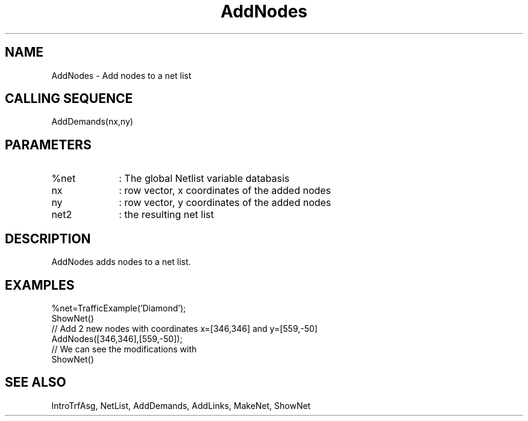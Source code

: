 .TH AddNodes  1 " " " " "Traffic-toolbox Function"
.SH NAME
AddNodes  -  Add nodes to a net list
.SH CALLING SEQUENCE
.nf
AddDemands(nx,ny)
.fi
.SH PARAMETERS
.TP 10
%net
: The global Netlist variable databasis
.TP 10
nx
: row vector, x coordinates of the added nodes
.TP 10
ny
: row vector, y coordinates of the added nodes
.TP 10
net2
: the resulting net list

.SH DESCRIPTION
AddNodes adds nodes to a net list.
.SH EXAMPLES
.nf
%net=TrafficExample('Diamond');
ShowNet()
// Add 2 new nodes with coordinates x=[346,346] and y=[559,-50]
AddNodes([346,346],[559,-50]);
// We can see the modifications with
ShowNet()
.fi
.SH SEE ALSO
IntroTrfAsg,
NetList,
AddDemands,
AddLinks,
MakeNet,
ShowNet





